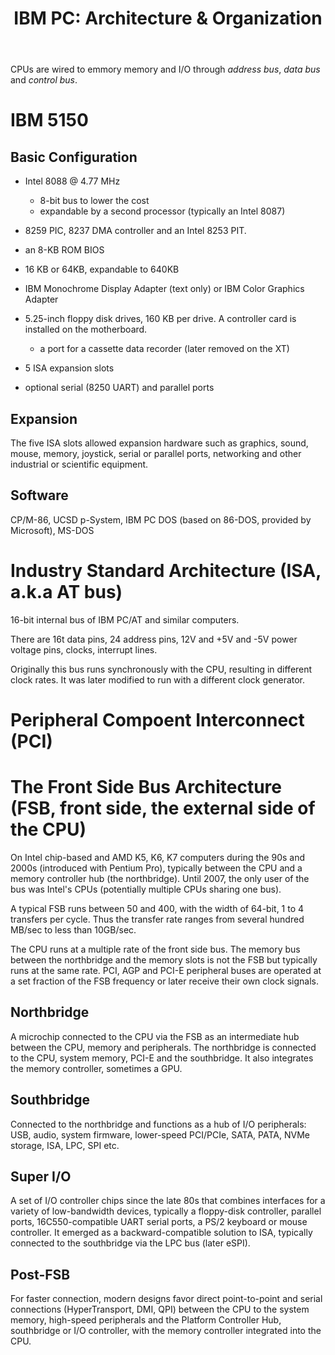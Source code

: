 #+title: IBM PC: Architecture & Organization

CPUs are wired to emmory memory and I/O through /address bus/, /data bus/ and
/control bus/.

* IBM 5150

** Basic Configuration

- Intel 8088 @ 4.77 MHz
  + 8-bit bus to lower the cost
  + expandable by a second processor (typically an Intel 8087)

- 8259 PIC, 8237 DMA controller and an Intel 8253 PIT.

- an 8-KB ROM BIOS

- 16 KB or 64KB, expandable to 640KB

- IBM Monochrome Display Adapter (text only) or IBM Color Graphics Adapter

-  5.25-inch floppy disk drives, 160 KB per drive. A controller card is
  installed on the motherboard.
  + a port for a cassette data recorder (later removed on the XT)

- 5 ISA expansion slots

- optional serial (8250 UART) and parallel ports

** Expansion

The five ISA slots allowed expansion hardware such as graphics, sound, mouse,
memory, joystick, serial or parallel ports, networking and other industrial or
scientific equipment.

** Software

CP/M-86, UCSD p-System, IBM PC DOS (based on 86-DOS, provided by Microsoft), MS-DOS

* Industry Standard Architecture (ISA, a.k.a AT bus)

16-bit internal bus of IBM PC/AT and similar computers.

There are 16t data pins, 24 address pins, 12V and +5V and -5V power voltage
pins, clocks, interrupt lines.

Originally this bus runs synchronously with the CPU, resulting in different
clock rates. It was later modified to run with a different clock generator.


* Peripheral Compoent Interconnect (PCI)

* The Front Side Bus Architecture (FSB, front side, the external side of the CPU)

On Intel chip-based and AMD K5, K6, K7 computers during the 90s and 2000s (introduced with Pentium
Pro),
typically between the CPU and a memory controller hub (the northbridge).
Until 2007, the only user of the bus was Intel's CPUs (potentially multiple CPUs
 sharing one bus).

A typical FSB runs between 50 and 400, with the width of 64-bit, 1 to 4
transfers per cycle. Thus the transfer rate ranges from several hundred MB/sec
to less than 10GB/sec.

The CPU runs at a multiple rate of the front side bus. The memory bus between
the northbridge and the memory slots is not the
FSB but typically runs at the same rate.
PCI, AGP and PCI-E peripheral buses are operated at a set fraction of the FSB
frequency or later receive their own clock signals.

** Northbridge

A microchip connected to the CPU via the FSB as an intermediate hub between the
CPU, memory and peripherals. The northbridge is connected to the CPU, system
memory, PCI-E and the southbridge. It also integrates the memory controller,
sometimes a GPU.

** Southbridge

Connected to the northbridge and functions as a hub of I/O peripherals: USB,
audio, system firmware, lower-speed PCI/PCIe, SATA, PATA, NVMe storage, ISA,
LPC, SPI etc.

** Super I/O

A set of I/O controller chips since the late 80s that combines interfaces for a
variety of low-bandwidth devices, typically a floppy-disk controller, parallel
ports, 16C550-compatible UART serial ports, a PS/2 keyboard or mouse controller.
It emerged as a backward-compatible solution to ISA, typically connected to the
southbridge via the LPC bus (later eSPI).

** Post-FSB

For faster connection, modern designs favor direct point-to-point and serial connections
(HyperTransport, DMI, QPI) between the CPU to the system memory, high-speed
peripherals and the Platform Controller Hub, southbridge or I/O controller, with
the memory controller integrated into the CPU.
